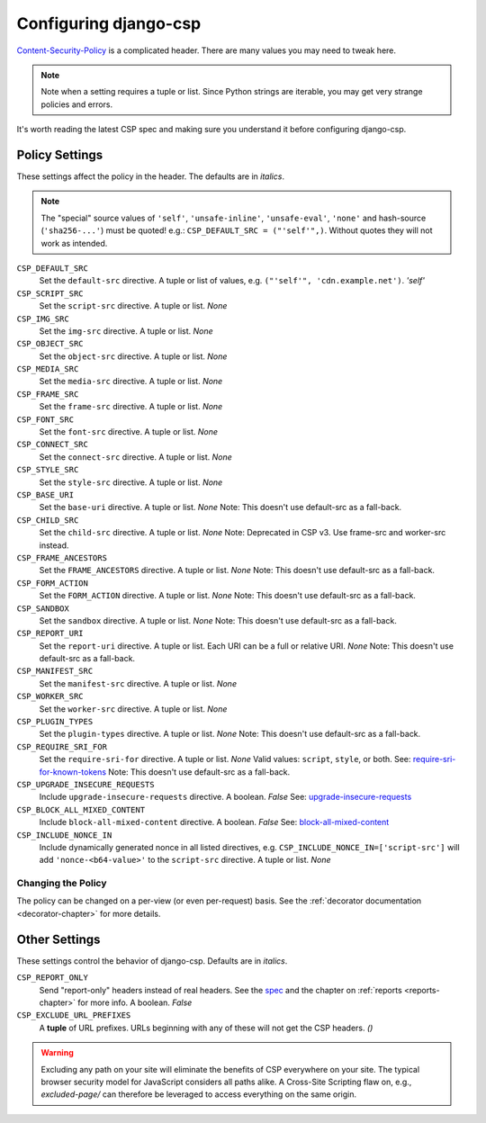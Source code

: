 .. _configuration-chapter:

======================
Configuring django-csp
======================

Content-Security-Policy_ is a complicated header. There are many values
you may need to tweak here.

.. note::
   Note when a setting requires a tuple or list. Since Python strings
   are iterable, you may get very strange policies and errors.

It's worth reading the latest CSP spec and making sure you understand it
before configuring django-csp.


Policy Settings
===============

These settings affect the policy in the header. The defaults are in
*italics*.

.. note::
   The "special" source values of ``'self'``, ``'unsafe-inline'``,
   ``'unsafe-eval'``, ``'none'`` and hash-source (``'sha256-...'``) must be quoted! e.g.:
   ``CSP_DEFAULT_SRC = ("'self'",)``. Without quotes they will not work
   as intended.

``CSP_DEFAULT_SRC``
    Set the ``default-src`` directive. A tuple or list of
    values, e.g. ``("'self'", 'cdn.example.net')``. *'self'*
``CSP_SCRIPT_SRC``
    Set the ``script-src`` directive. A tuple or list. *None*
``CSP_IMG_SRC``
    Set the ``img-src`` directive. A tuple or list. *None*
``CSP_OBJECT_SRC``
    Set the ``object-src`` directive. A tuple or list. *None*
``CSP_MEDIA_SRC``
    Set the ``media-src`` directive. A tuple or list. *None*
``CSP_FRAME_SRC``
    Set the ``frame-src`` directive. A tuple or list. *None*
``CSP_FONT_SRC``
    Set the ``font-src`` directive. A tuple or list. *None*
``CSP_CONNECT_SRC``
    Set the ``connect-src`` directive. A tuple or list. *None*
``CSP_STYLE_SRC``
    Set the ``style-src`` directive. A tuple or list. *None*
``CSP_BASE_URI``
    Set the ``base-uri`` directive. A tuple or list. *None*
    Note: This doesn't use default-src as a fall-back.
``CSP_CHILD_SRC``
    Set the ``child-src`` directive. A tuple or list. *None* Note: Deprecated in CSP v3. Use frame-src and worker-src instead.
``CSP_FRAME_ANCESTORS``
    Set the ``FRAME_ANCESTORS`` directive. A tuple or list. *None*
    Note: This doesn't use default-src as a fall-back.
``CSP_FORM_ACTION``
    Set the ``FORM_ACTION`` directive. A tuple or list. *None*
    Note: This doesn't use default-src as a fall-back.
``CSP_SANDBOX``
    Set the ``sandbox`` directive. A tuple or list. *None*
    Note: This doesn't use default-src as a fall-back.
``CSP_REPORT_URI``
    Set the ``report-uri`` directive. A tuple or list. Each URI can be a
    full or relative URI. *None*
    Note: This doesn't use default-src as a fall-back.
``CSP_MANIFEST_SRC``
    Set the ``manifest-src`` directive. A tuple or list. *None*
``CSP_WORKER_SRC``
    Set the ``worker-src`` directive. A tuple or list. *None*
``CSP_PLUGIN_TYPES``
    Set the ``plugin-types`` directive. A tuple or list. *None*
    Note: This doesn't use default-src as a fall-back.
``CSP_REQUIRE_SRI_FOR``
    Set the ``require-sri-for`` directive. A tuple or list. *None*
    Valid values: ``script``, ``style``, or both. See: require-sri-for-known-tokens_
    Note: This doesn't use default-src as a fall-back.
``CSP_UPGRADE_INSECURE_REQUESTS``
    Include ``upgrade-insecure-requests`` directive. A boolean. *False*
    See: upgrade-insecure-requests_
``CSP_BLOCK_ALL_MIXED_CONTENT``
    Include ``block-all-mixed-content`` directive. A boolean. *False*
    See: block-all-mixed-content_
``CSP_INCLUDE_NONCE_IN``
    Include dynamically generated nonce in all listed directives, e.g. ``CSP_INCLUDE_NONCE_IN=['script-src']`` will add ``'nonce-<b64-value>'`` to the ``script-src`` directive. A tuple or list. *None*


Changing the Policy
-------------------

The policy can be changed on a per-view (or even per-request) basis. See
the :ref:`decorator documentation <decorator-chapter>` for more details.


Other Settings
==============

These settings control the behavior of django-csp. Defaults are in
*italics*.

``CSP_REPORT_ONLY``
    Send "report-only" headers instead of real headers. See the spec_
    and the chapter on :ref:`reports <reports-chapter>` for more info. A
    boolean. *False*
``CSP_EXCLUDE_URL_PREFIXES``
    A **tuple** of URL prefixes. URLs beginning with any of these will
    not get the CSP headers. *()*

.. warning::

   Excluding any path on your site will eliminate the benefits of CSP
   everywhere on your site. The typical browser security model for
   JavaScript considers all paths alike. A Cross-Site Scripting flaw
   on, e.g., `excluded-page/` can therefore be leveraged to access everything
   on the same origin.

.. _Content-Security-Policy: http://www.w3.org/TR/CSP/
.. _spec: Content-Security-Policy_
.. _require-sri-for-known-tokens: https://w3c.github.io/webappsec-subresource-integrity/#opt-in-require-sri-for
.. _upgrade-insecure-requests: https://w3c.github.io/webappsec-upgrade-insecure-requests/#delivery
.. _block-all-mixed-content: https://w3c.github.io/webappsec-mixed-content/
